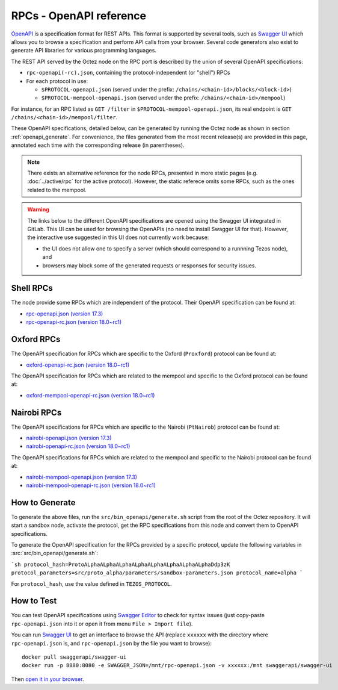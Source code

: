 RPCs - OpenAPI reference
========================

`OpenAPI <https://swagger.io/specification/>`_ is a specification format for REST APIs.
This format is supported by several tools, such as
`Swagger UI <https://swagger.io/tools/swagger-ui/>`_ which allows you to browse
a specification and perform API calls from your browser.
Several code generators also exist to generate API libraries for various
programming languages.

The REST API served by the Octez node on the RPC port is described by the union of several OpenAPI specifications:

- ``rpc-openapi(-rc).json``, containing the protocol-independent (or "shell") RPCs
- For each protocol in use:

  + ``$PROTOCOL-openapi.json`` (served under the prefix: ``/chains/<chain-id>/blocks/<block-id>``)
  + ``$PROTOCOL-mempool-openapi.json`` (served under the prefix: ``/chains/<chain-id>/mempool``)

For instance, for an RPC listed as ``GET /filter`` in ``$PROTOCOL-mempool-openapi.json``, its real endpoint is ``GET /chains/<chain-id>/mempool/filter``.

These OpenAPI specifications, detailed below, can be generated by running the Octez node as shown in section :ref:`openapi_generate`.
For convenience, the files generated from the most recent release(s) are provided in this page, annotated each time with the corresponding release (in parentheses).

.. note::
    There exists an alternative reference for the node RPCs, presented in more static pages (e.g. :doc:`../active/rpc` for the active protocol).
    However, the static referece omits some RPCs, such as the ones related to the mempool.

.. warning::
    The links below to the different OpenAPI specifications are opened using the Swagger UI integrated in GitLab.
    This UI can be used for browsing the OpenAPIs (no need to install Swagger UI for that).
    However, the interactive use suggested in this UI does not currently work because:

    - the UI does not allow one to specify a server (which should correspond to a runnning Tezos node), and
    - browsers may block some of the generated requests or responses for security issues.

Shell RPCs
----------

.. Note: the links currently point to master because no release branch
.. currently has the OpenAPI specification.
..
.. As soon as an actual release has this specification we should update
.. this section and the next one. The idea would be to link to all release tags,
.. and have an additional link at the top to the latest-release branch.
.. We'll probably remove the link to the specification for version 7.5 at this point
.. since it does not make sense to keep it in master forever.

The node provide some RPCs which are independent of the protocol.
Their OpenAPI specification can be found at:

- `rpc-openapi.json (version 17.3) <https://gitlab.com/tezos/tezos/-/blob/master/docs/api/rpc-openapi.json>`_

- `rpc-openapi-rc.json (version 18.0~rc1) <https://gitlab.com/tezos/tezos/-/blob/master/docs/api/rpc-openapi-rc.json>`_

.. TODO tezos/tezos#2170: add/remove section(s)

Oxford RPCs
-----------

The OpenAPI specification for RPCs which are specific to the Oxford (``Proxford``)
protocol can be found at:

- `oxford-openapi-rc.json (version 18.0~rc1) <https://gitlab.com/tezos/tezos/-/blob/master/docs/api/oxford-openapi-rc.json>`_

The OpenAPI specification for RPCs which are related to the mempool
and specific to the Oxford protocol can be found at:

- `oxford-mempool-openapi-rc.json (version 18.0~rc1) <https://gitlab.com/tezos/tezos/-/blob/master/docs/api/oxford-mempool-openapi-rc.json>`_

Nairobi RPCs
------------

The OpenAPI specifications for RPCs which are specific to the Nairobi (``PtNairob``)
protocol can be found at:

- `nairobi-openapi.json (version 17.3) <https://gitlab.com/tezos/tezos/-/blob/master/docs/api/nairobi-openapi.json>`_

- `nairobi-openapi-rc.json (version 18.0~rc1) <https://gitlab.com/tezos/tezos/-/blob/master/docs/api/nairobi-openapi-rc.json>`_

The OpenAPI specifications for RPCs which are related to the mempool
and specific to the Nairobi protocol can be found at:

- `nairobi-mempool-openapi.json (version 17.3) <https://gitlab.com/tezos/tezos/-/blob/master/docs/api/nairobi-mempool-openapi.json>`_

- `nairobi-mempool-openapi-rc.json (version 18.0~rc1) <https://gitlab.com/tezos/tezos/-/blob/master/docs/api/nairobi-mempool-openapi-rc.json>`_

.. _openapi_generate:

How to Generate
---------------

To generate the above files, run the ``src/bin_openapi/generate.sh`` script
from the root of the Octez repository.
It will start a sandbox node, activate the protocol,
get the RPC specifications from this node and convert them to OpenAPI specifications.

To generate the OpenAPI specification for the RPCs provided by a specific protocol,
update the following variables in :src:`src/bin_openapi/generate.sh`:

```sh
protocol_hash=ProtoALphaALphaALphaALphaALphaALphaALphaALphaDdp3zK
protocol_parameters=src/proto_alpha/parameters/sandbox-parameters.json
protocol_name=alpha
```

For ``protocol_hash``, use the value defined in ``TEZOS_PROTOCOL``.


How to Test
-----------

You can test OpenAPI specifications using `Swagger Editor <https://editor.swagger.io/>`_
to check for syntax issues (just copy-paste ``rpc-openapi.json`` into it or open
it from menu ``File > Import file``).

You can run `Swagger UI <https://swagger.io/tools/swagger-ui/>`_ to get an interface
to browse the API (replace ``xxxxxx`` with the directory where ``rpc-openapi.json`` is,
and ``rpc-openapi.json`` by the file you want to browse)::

    docker pull swaggerapi/swagger-ui
    docker run -p 8080:8080 -e SWAGGER_JSON=/mnt/rpc-openapi.json -v xxxxxx:/mnt swaggerapi/swagger-ui

Then `open it in your browser <https://localhost:8080>`_.
